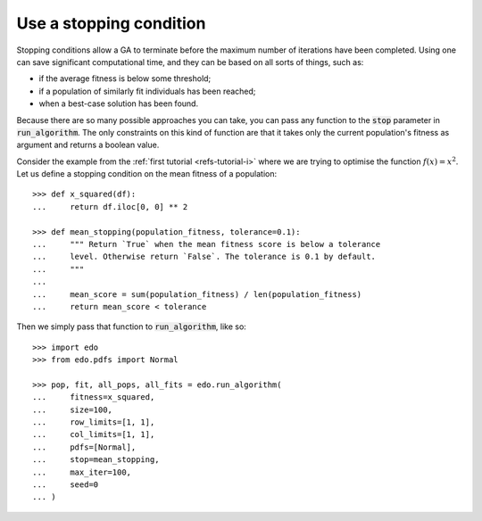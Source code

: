 Use a stopping condition
------------------------

Stopping conditions allow a GA to terminate before the maximum number of
iterations have been completed. Using one can save significant computational
time, and they can be based on all sorts of things, such as:

- if the average fitness is below some threshold;
- if a population of similarly fit individuals has been reached;
- when a best-case solution has been found.

Because there are so many possible approaches you can take, you can pass any
function to the :code:`stop` parameter in :code:`run_algorithm`. The only
constraints on this kind of function are that it takes only the current
population's fitness as argument and returns a boolean value.

Consider the example from the :ref:`first tutorial <refs-tutorial-i>` where we
are trying to optimise the function :math:`f(x) = x^2`. Let us define a stopping
condition on the mean fitness of a population::

    >>> def x_squared(df):
    ...     return df.iloc[0, 0] ** 2

    >>> def mean_stopping(population_fitness, tolerance=0.1):
    ...     """ Return `True` when the mean fitness score is below a tolerance
    ...     level. Otherwise return `False`. The tolerance is 0.1 by default.
    ...     """
    ... 
    ...     mean_score = sum(population_fitness) / len(population_fitness)
    ...     return mean_score < tolerance

Then we simply pass that function to :code:`run_algorithm`, like so::

    >>> import edo
    >>> from edo.pdfs import Normal

    >>> pop, fit, all_pops, all_fits = edo.run_algorithm(
    ...     fitness=x_squared,
    ...     size=100,
    ...     row_limits=[1, 1],
    ...     col_limits=[1, 1],
    ...     pdfs=[Normal],
    ...     stop=mean_stopping,
    ...     max_iter=100,
    ...     seed=0
    ... )
